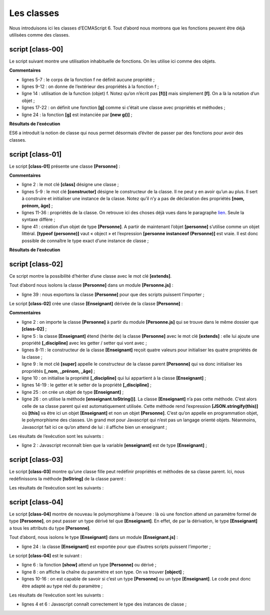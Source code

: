 Les classes
===========

|image0|

Nous introduisons ici les classes d’ECMAScript 6. Tout d’abord nous
montrons que les fonctions peuvent être déjà utilisées comme des
classes.

script [class-00]
-----------------

Le script suivant montre une utilisation inhabituelle de fonctions. On
les utilise ici comme des objets.

.. code-block:: javascript 
   :linenos:

   'use strict';
   // une fonction peut être utilisée comme un objet

   // une coquille vide
   function f() {

   }
   // à qui on attribue des propriétés de l'extérieur
   f.prop1 = "val1";
   f.show = function () {
     console.log(this.prop1);
   }
   // utilisation de f
   f.show();

   // une fonction g fonctionnant comme une classe
   function g() {
     this.prop2 = "val2";
     this.show = function () {
       console.log(this.prop2);
     }
   }
   // instanciation de la fonction avec [new]
   new g().show();

**Commentaires**

-  lignes 5-7 : le corps de la fonction f ne définit aucune propriété ;

-  lignes 9-12 : on donne de l’extérieur des propriétés à la fonction
   f ;

-  ligne 14 : utilisation de la function (objet) f. Notez qu’on n’écrit
   pas **[f()]** mais simplement **[f]**. On a là la notation d’un
   objet ;

-  lignes 17-22 : on définit une fonction **[g]** comme si c’était une
   classe avec propriétés et méthodes ;

-  ligne 24 : la fonction **[g]** est instanciée par **[new g()]** ;

**Résultats de l’exécution**

.. code-block:: javascript 
   :linenos:

   [Running] C:\myprograms\laragon-lite\bin\nodejs\node-v10\node.exe -r esm "c:\Data\st-2019\dev\es6\javascript\classes\class-00.js"
   val1
   val2

ES6 a introduit la notion de classe qui nous permet désormais d’éviter
de passer par des fonctions pour avoir des classes.

script [class-01]
-----------------

Le script **[class-01]** présente une classe **[Personne]** :

.. code-block:: javascript 
   :linenos:

   // classe
   class Personne {

     // constructeur
     constructor(nom, prénom, âge) {
       this.nom = nom;
       this.prénom = prénom;
       this.âge = âge;
     }

     // getters et setters
     get nom() {
       return this._nom;
     }
     set nom(value) {
       this._nom = value;
     }

     get prénom() {
       return this._prénom;
     }
     set prénom(value) {
       this._prénom = value;
     }

     get âge() {
       return this._âge;
     }
     set âge(value) {
       this._âge = value;
     }

     // toString en JSON
     toString() {
       return JSON.stringify(this);
     }
   }

   // appel de la classe
   function main() {
     const personne = new Personne("Poirot", "Hercule", 66);
     console.log("personne=", personne.toString(), typeof (personne), personne instanceof (Personne));
   }

   // appel de main
   main();

**Commentaires**

-  ligne 2 : le mot clé **[class]** désigne une classe ;

-  lignes 5-9 : le mot clé **[constructor]** désigne le constructeur de
   la classe. Il ne peut y en avoir qu’un au plus. Il sert à construire
   et initialiser une instance de la classe. Notez qu’il n’y a pas de
   déclaration des propriétés **[nom, prénom, âge]** ;

-  lignes 11-36 : propriétés de la classe. On retrouve ici des choses
   déjà vues dans le paragraphe
   `lien <chap-05.html#objets_littéraux>`__. Seule la syntaxe diffère ;

-  ligne 41 : création d’un objet de type **[Personne]**. A partir de
   maintenant l’objet **[personne]** s’utilise comme un objet littéral.
   **[typeof (personne)]** vaut « object » et l’expression **[personne
   instanceof (Personne)]** est vraie. Il est donc possible de connaître
   le type exact d’une instance de classe ;

**Résultats de l’exécution**

.. code-block:: javascript 
   :linenos:

   [Running] C:\myprograms\laragon-lite\bin\nodejs\node-v10\node.exe -r esm "c:\Data\st-2019\dev\es6\javascript\classes\class-01.js"
   personne= {"_nom":"Poirot","_prénom":"Hercule","_âge":66} object true

script [class-02]
-----------------

Ce script montre la possibilité d’hériter d’une classe avec le mot clé
**[extends]**.

Tout d’abord nous isolons la classe **[Personne]** dans un module
**[Personne.js]** :

.. code-block:: javascript 
   :linenos:

   // classe
   class Personne {

     // constructeur
     constructor(nom, prénom, âge) {
       this.nom = nom;
       this.prénom = prénom;
       this.âge = âge;
     }

     // getters et setters
     get nom() {
       return this._nom;
     }
     set nom(value) {
       this._nom = value;
     }

     get prénom() {
       return this._prénom;
     }
     set prénom(value) {
       this._prénom = value;
     }

     get âge() {
       return this._âge;
     }
     set âge(value) {
       this._âge = value;
     }

     // toString en JSON
     toString() {
       return JSON.stringify(this);
     }
   }
   // export classe
   export default Personne;

-  ligne 39 : nous exportons la classe **[Personne]** pour que des
   scripts puissent l’importer ;

Le script **[class-02]** crée une classe **[Enseignant]** dérivée de la
classe **[Personne]** :

.. code-block:: javascript 
   :linenos:

   // imports
   import Personne from './Personne';

   // classe
   class Enseignant extends Personne {

     // constructeur
     constructor(nom, prénom, âge, discipline) {
       super(nom, prénom, âge);
       this.discipline = discipline;
     }

     // getters et setters
     get discipline() {
       return this._discipline;
     }
     set discipline(value) {
       this._discipline = value;
     }

   }

   // appel de la classe
   function main() {
     const enseignant = new Enseignant("Poirot", "Hercule", 66, "détective");
     console.log("enseignant=", enseignant.toString(), typeof (enseignant), enseignant instanceof Enseignant);
   }

   // appel de main
   main();

**Commentaires**

-  ligne 2 : on importe la classe **[Personne]** à partir du module
   **[Personne.js]** qui se trouve dans le même dossier que
   **[class-02]** ;

-  ligne 5 : la classe **[Enseignant]** étend (hérite de) la classe
   **[Personne]** avec le mot clé **[extends]** : elle lui ajoute une
   propriété **[_discipline]** avec les getter / setter qui vont avec ;

-  lignes 8-11 : le constructeur de la classe **[Enseignant]** reçoit
   quatre valeurs pour initialiser les quatre propriétés de la classe ;

-  ligne 9 : le mot clé **[super]** appelle le constructeur de la classe
   parent **[Personne]** qui va donc initialiser les propriétés **[_nom,
   \_prénom, \_âge]** ;

-  ligne 10 : on initialise la propriété **[_discipline]** qui lui
   appartient à la classe **[Enseignant]** ;

-  lignes 14-19 : le getter et le setter de la propriété
   **[_discipline]** ;

-  ligne 25 : on crée un objet de type **[Enseignant]** ;

-  ligne 26 : on utilise la méthode **[enseignant.toString()]**. La
   classe **[Enseignant]** n’a pas cette méthode. C’est alors celle de
   sa classe parent qui est automatiquement utilisée. Cette méthode rend
   l’expression **[JSON.stringify(this)]** où **[this]** va être ici un
   objet **[Enseignant]** et non un objet **[Personne]**. C’est qu’on
   appelle en programmation objet, le polymorphisme des classes. Un
   grand mot pour Javascript qui n’est pas un langage orienté objets.
   Néanmoins, Javascript fait ici ce qu’on attend de lui : il affiche
   bien un enseignant ;

Les résultats de l’exécution sont les suivants :

.. code-block:: javascript 
   :linenos:

   [Running] C:\myprograms\laragon-lite\bin\nodejs\node-v10\node.exe -r esm "c:\Data\st-2019\dev\es6\javascript\classes\class-02.js"
   enseignant= {"_nom":"Poirot","_prénom":"Hercule","_âge":66,"_discipline":"détective"} object true

-  ligne 2 : Javascript reconnaît bien que la variable **[enseignant]**
   est de type **[Enseignant]** ;

script [class-03]
-----------------

Le script **[class-03]** montre qu’une classe fille peut redéfinir
propriétés et méthodes de sa classe parent. Ici, nous redéfinissons la
méthode **[toString]** de la classe parent :

.. code-block:: javascript 
   :linenos:

   // imports
   import Personne from './Personne';

   // classe
   class Enseignant extends Personne {

     // constructeur
     constructor(nom, prénom, âge, discipline) {
       super(nom, prénom, âge);
       this.discipline = discipline;
     }

     // getters et setters
     get discipline() {
       return this._discipline;
     }
     set discipline(value) {
       this._discipline = value;
     }

     // redéfinition de toString
     toString() {
       return "[Enseignant]" + JSON.stringify(this);
     }
   }

   // appel de la classe
   function main() {
     const enseignant = new Enseignant("Poirot", "Hercule", 66, "détective");
     console.log("enseignant=", enseignant.toString(), typeof (enseignant), enseignant instanceof Enseignant);
   }

   // appel de main
   main();

Les résultats de l’exécution sont les suivants :

.. code-block:: javascript 
   :linenos:

   [Running] C:\myprograms\laragon-lite\bin\nodejs\node-v10\node.exe -r esm "c:\Data\st-2019\dev\es6\javascript\classes\class-03.js"
   enseignant= [Enseignant]{"_nom":"Poirot","_prénom":"Hercule","_âge":66,"_discipline":"détective"} object true

script [class-04]
-----------------

Le script **[class-04]** montre de nouveau le polymorphisme à l’oeuvre :
là où une fonction attend un paramètre formel de type **[Personne]**, on
peut passer un type dérivé tel que **[Enseignant]**. En effet, de par la
dérivation, le type **[Enseignant]** a tous les attributs du type
**[Personne]**.

Tout d’abord, nous isolons le type **[Enseignant]** dans un module
**[Enseignant.js]** :

.. code-block:: javascript 
   :linenos:

   // imports
   import Personne from './Personne';

   // classe
   class Enseignant extends Personne {

     // constructeur
     constructor(nom, prénom, âge, discipline) {
       super(nom, prénom, âge);
       this.discipline = discipline;
     }

     // getters et setters
     get discipline() {
       return this._discipline;
     }
     set discipline(value) {
       this._discipline = value;
     }

   }

   // export classe
   export default Enseignant;

-  ligne 24 : la classe **[Enseignant]** est exportée pour que d’autres
   scripts puissent l’importer ;

Le script **[class-04]** est le suivant :

.. code-block:: javascript 
   :linenos:

   // imports
   import Enseignant from './Enseignant';
   import Personne from './Personne';

   // fonction acceptant une personne comme paramètre
   function show(personne) {
     // dans tous les cas
     console.log("paramètre=", personne.toString(), typeof (personne));
     // instance de Personne
     if (personne instanceof Personne) {
       console.log("personne=", personne.toString());
     }
     // instance de Enseignant
     if (personne instanceof Enseignant) {
       console.log("enseignant=", personne.toString());
     }
   }

   // appel de show avec un enseignant
   show(new Enseignant("Poirot", "Hercule", 66, "détective"));
   show(new Personne("Marple", "Miss", 70));

-  ligne 6 : la fonction **[show]** attend un type **[Personne]** ou
   dérivé ;

-  ligne 8 : on affiche la chaîne du paramètre et son type. On va
   trouver **[object]** ;

-  lignes 10-16 : on est capable de savoir si c’est un type
   **[Personne]** ou un type **[Enseignant]**. Le code peut donc être
   adapté au type réel du paramètre ;

Les résultats de l’exécution sont les suivants :

.. code-block:: javascript 
   :linenos:

   [Running] C:\myprograms\laragon-lite\bin\nodejs\node-v10\node.exe -r esm "c:\Data\st-2019\dev\es6\javascript\classes\class-04.js"
   paramètre= {"_nom":"Poirot","_prénom":"Hercule","_âge":66,"_discipline":"détective"} object
   personne= {"_nom":"Poirot","_prénom":"Hercule","_âge":66,"_discipline":"détective"}
   enseignant= {"_nom":"Poirot","_prénom":"Hercule","_âge":66,"_discipline":"détective"}
   paramètre= {"_nom":"Marple","_prénom":"Miss","_âge":70} object
   personne= {"_nom":"Marple","_prénom":"Miss","_âge":70}

-  lignes 4 et 6 : Javascript connaît correctement le type des instances
   de classe ;

.. |image0| image:: ./chap-13/media/image1.png
   :width: 1.12205in
   :height: 1.6811in
